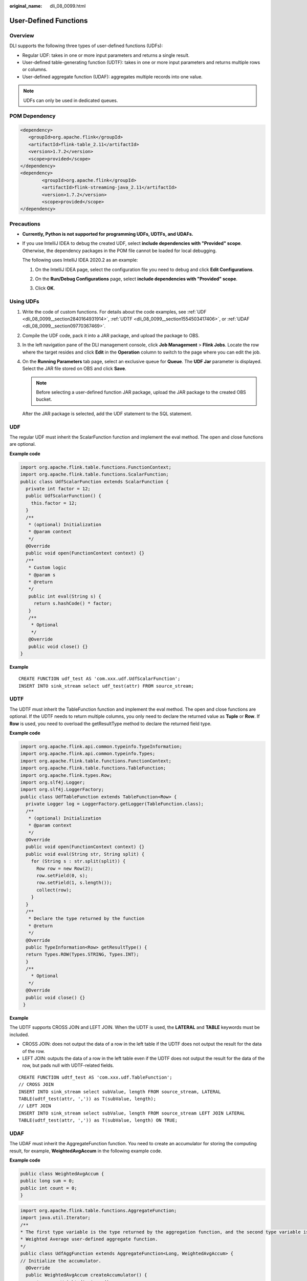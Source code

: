 :original_name: dli_08_0099.html

.. _dli_08_0099:

User-Defined Functions
======================

Overview
--------

DLI supports the following three types of user-defined functions (UDFs):

-  Regular UDF: takes in one or more input parameters and returns a single result.
-  User-defined table-generating function (UDTF): takes in one or more input parameters and returns multiple rows or columns.
-  User-defined aggregate function (UDAF): aggregates multiple records into one value.

.. note::

   UDFs can only be used in dedicated queues.

POM Dependency
--------------

.. code-block::

   <dependency>
      <groupId>org.apache.flink</groupId>
      <artifactId>flink-table_2.11</artifactId>
      <version>1.7.2</version>
      <scope>provided</scope>
   </dependency>
   <dependency>
           <groupId>org.apache.flink</groupId>
           <artifactId>flink-streaming-java_2.11</artifactId>
           <version>1.7.2</version>
           <scope>provided</scope>
   </dependency>

Precautions
-----------

-  **Currently, Python is not supported for programming UDFs, UDTFs, and UDAFs.**

-  If you use IntelliJ IDEA to debug the created UDF, select **include dependencies with "Provided" scope**. Otherwise, the dependency packages in the POM file cannot be loaded for local debugging.

   The following uses IntelliJ IDEA 2020.2 as an example:

   #. On the IntelliJ IDEA page, select the configuration file you need to debug and click **Edit Configurations**.

      |image1|

   #. On the **Run/Debug Configurations** page, select **include dependencies with "Provided" scope**.

      |image2|

   #. Click **OK**.

Using UDFs
----------

#. Write the code of custom functions. For details about the code examples, see :ref:`UDF <dli_08_0099__section2840164931914>`, :ref:`UDTF <dli_08_0099__section1554503417406>`, or :ref:`UDAF <dli_08_0099__section09770367469>`.

#. Compile the UDF code, pack it into a JAR package, and upload the package to OBS.

#. In the left navigation pane of the DLI management console, click **Job Management** > **Flink Jobs**. Locate the row where the target resides and click **Edit** in the **Operation** column to switch to the page where you can edit the job.

#. On the **Running Parameters** tab page, select an exclusive queue for **Queue**. The **UDF Jar** parameter is displayed. Select the JAR file stored on OBS and click **Save**.

   .. note::

      Before selecting a user-defined function JAR package, upload the JAR package to the created OBS bucket.

   After the JAR package is selected, add the UDF statement to the SQL statement.

.. _dli_08_0099__section2840164931914:

UDF
---

The regular UDF must inherit the ScalarFunction function and implement the eval method. The open and close functions are optional.

**Example code**

.. code-block::

   import org.apache.flink.table.functions.FunctionContext;
   import org.apache.flink.table.functions.ScalarFunction;
   public class UdfScalarFunction extends ScalarFunction {
     private int factor = 12;
     public UdfScalarFunction() {
       this.factor = 12;
     }
     /**
      * (optional) Initialization
      * @param context
      */
     @Override
     public void open(FunctionContext context) {}
     /**
      * Custom logic
      * @param s
      * @return
      */
      public int eval(String s) {
        return s.hashCode() * factor;
      }
      /**
       * Optional
       */
      @Override
      public void close() {}
   }

**Example**

::

   CREATE FUNCTION udf_test AS 'com.xxx.udf.UdfScalarFunction';
   INSERT INTO sink_stream select udf_test(attr) FROM source_stream;

.. _dli_08_0099__section1554503417406:

UDTF
----

The UDTF must inherit the TableFunction function and implement the eval method. The open and close functions are optional. If the UDTF needs to return multiple columns, you only need to declare the returned value as **Tuple** or **Row**. If **Row** is used, you need to overload the getResultType method to declare the returned field type.

**Example code**

.. code-block::

   import org.apache.flink.api.common.typeinfo.TypeInformation;
   import org.apache.flink.api.common.typeinfo.Types;
   import org.apache.flink.table.functions.FunctionContext;
   import org.apache.flink.table.functions.TableFunction;
   import org.apache.flink.types.Row;
   import org.slf4j.Logger;
   import org.slf4j.LoggerFactory;
   public class UdfTableFunction extends TableFunction<Row> {
     private Logger log = LoggerFactory.getLogger(TableFunction.class);
     /**
      * (optional) Initialization
      * @param context
      */
     @Override
     public void open(FunctionContext context) {}
     public void eval(String str, String split) {
       for (String s : str.split(split)) {
         Row row = new Row(2);
         row.setField(0, s);
         row.setField(1, s.length());
         collect(row);
       }
     }
     /**
      * Declare the type returned by the function
      * @return
      */
     @Override
     public TypeInformation<Row> getResultType() {
     return Types.ROW(Types.STRING, Types.INT);
     }
     /**
       * Optional
      */
     @Override
     public void close() {}
    }

**Example**

The UDTF supports CROSS JOIN and LEFT JOIN. When the UDTF is used, the **LATERAL** and **TABLE** keywords must be included.

-  CROSS JOIN: does not output the data of a row in the left table if the UDTF does not output the result for the data of the row.
-  LEFT JOIN: outputs the data of a row in the left table even if the UDTF does not output the result for the data of the row, but pads null with UDTF-related fields.

::

   CREATE FUNCTION udtf_test AS 'com.xxx.udf.TableFunction';
   // CROSS JOIN
   INSERT INTO sink_stream select subValue, length FROM source_stream, LATERAL
   TABLE(udtf_test(attr, ',')) as T(subValue, length);
   // LEFT JOIN
   INSERT INTO sink_stream select subValue, length FROM source_stream LEFT JOIN LATERAL
   TABLE(udtf_test(attr, ',')) as T(subValue, length) ON TRUE;

.. _dli_08_0099__section09770367469:

UDAF
----

The UDAF must inherit the AggregateFunction function. You need to create an accumulator for storing the computing result, for example, **WeightedAvgAccum** in the following example code.

**Example code**

.. code-block::

   public class WeightedAvgAccum {
   public long sum = 0;
   public int count = 0;
   }

.. code-block::

   import org.apache.flink.table.functions.AggregateFunction;
   import java.util.Iterator;
   /**
   * The first type variable is the type returned by the aggregation function, and the second type variable is of the Accumulator type.
   * Weighted Average user-defined aggregate function.
   */
   public class UdfAggFunction extends AggregateFunction<Long, WeightedAvgAccum> {
   // Initialize the accumulator.
     @Override
     public WeightedAvgAccum createAccumulator() {
       return new WeightedAvgAccum();
     }
   // Return the intermediate computing value stored in the accumulator.
     @Override
     public Long getValue(WeightedAvgAccum acc) {
       if (acc.count == 0) {
          return null;
       } else {
         return acc.sum / acc.count;
    }
   }
   // Update the intermediate computing value according to the input.
   public void accumulate(WeightedAvgAccum acc, long iValue) {
   acc.sum += iValue;
   acc.count += 1;
   }
   // Perform the retraction operation, which is opposite to the accumulate operation.
   public void retract(WeightedAvgAccum acc, long iValue) {
   acc.sum -= iValue;
   acc.count -= 1;
   }
   // Combine multiple accumulator values.
   public void merge(WeightedAvgAccum acc, Iterable<WeightedAvgAccum> it) {
   Iterator<WeightedAvgAccum> iter = it.iterator();
   while (iter.hasNext()) {
   WeightedAvgAccum a = iter.next();
   acc.count += a.count;
   acc.sum += a.sum;
   }
   }
   // Reset the intermediate computing value.
   public void resetAccumulator(WeightedAvgAccum acc) {
   acc.count = 0;
   acc.sum = 0L;
   }
   }

**Example**

::

   CREATE FUNCTION udaf_test AS 'com.xxx.udf.UdfAggFunction';
   INSERT INTO sink_stream SELECT udaf_test(attr2) FROM source_stream GROUP BY attr1;

.. |image1| image:: /_static/images/en-us_image_0000001282841453.png
.. |image2| image:: /_static/images/en-us_image_0000001238321520.png
